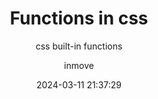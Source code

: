 #+TITLE: Functions in css
#+DATE: 2024-03-11 21:37:29
#+DISPLAY: nil
#+STARTUP: indent
#+OPTIONS: toc:10
#+TRANSSHIP: https://css-tricks.com/complete-guide-to-css-functions/
#+AUTHOR: inmove
#+SUBTITLE: css built-in functions
#+KEYWORDS: css-functions
#+CATEGORIES: CSS

